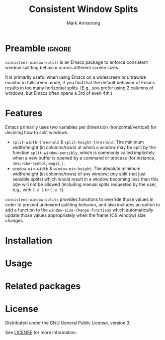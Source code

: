#+Title: Consistent Window Splits
#+Author: Mark Armstrong
#+Description: An Emacs package to enforce consistent window splitting behavior
#+Description: across different screen sizes.

* Preamble                                      :ignore:

~consistent-window-splits~ is an Emacs package to enforce
consistent window splitting behavior across different screen sizes.

It is primarily useful when using Emacs on a widescreen or ultrawide
monitor in fullscreen mode, if you find that
the default behavior of Emacs results in too many horizontal splits.
(E.g., you prefer using 2 columns of windows, but Emacs often
 opens a 3rd of even 4th.)

* Features

Emacs primarily uses two variables per dimension (horizontal/vertical)
for deciding how to split windows:
- ~split-width-threshold~ & ~split-height-threshold~:
  The minimum width/height (in columns/rows) at which a window
  may be split by the function ~split-window-sensibly~,
  which is commonly called implicitely when a new buffer is opened by
  a command or process (for instance, ~describe-symbol~, ~magit~, ).
- ~window-min-width~ & ~window-min-height~:
  The absolute minimum width/height (in columns/rows) of any window;
  /any/ split (not just sensible splits) which would result
  in a window becoming less than this size will not be allowed
  (including manual splits requested by the user, e.g.,
   with ~C-x 2~ or ~C-x 3~).

~consistent-window-splits~ provides functions to override those values
in order to prevent undesired splitting behavior,
and also includes an option to add a function to the ~window-size-change-functions~
which automatically update those values appropriately
when the frame (OS window) size changes.

* Installation

* Usage

* Related packages

* License

Distributed under the GNU General Public License, version 3.

See [[./LICENSE][LICENSE]] for more information.
